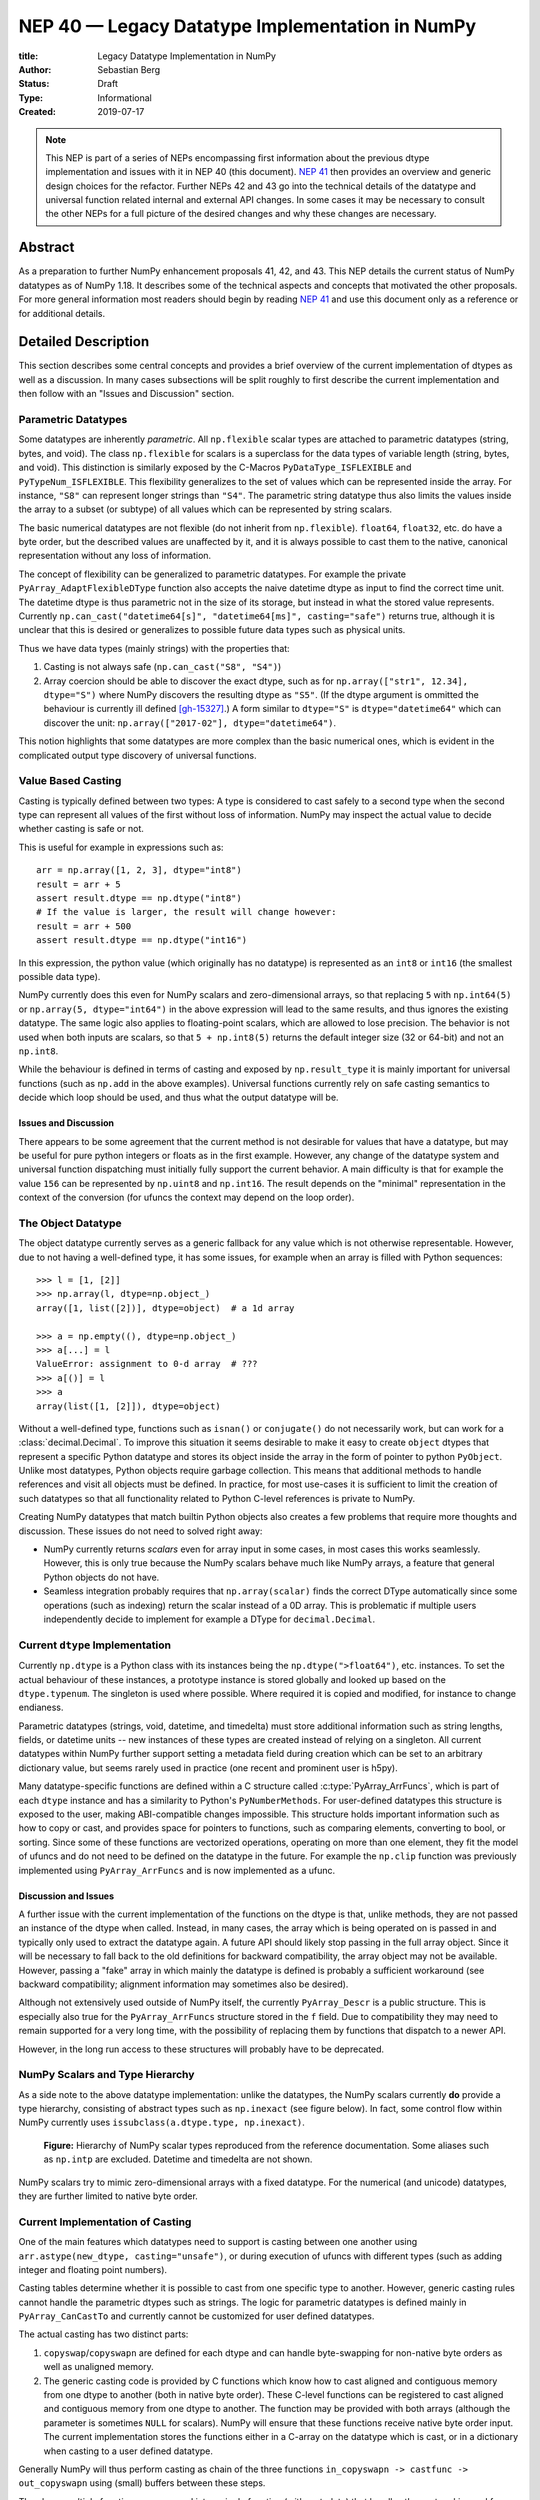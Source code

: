 .. _NEP40:

================================================
NEP 40 — Legacy Datatype Implementation in NumPy
================================================

:title: Legacy Datatype Implementation in NumPy
:Author: Sebastian Berg
:Status: Draft
:Type: Informational
:Created: 2019-07-17


.. note::

    This NEP is part of a series of NEPs encompassing first information
    about the previous dtype implementation and issues with it in NEP 40
    (this document).
    `NEP 41 <NEP41>`_ then provides an overview and generic design choices for the refactor.
    Further NEPs 42 and 43 go into the technical details of the datatype
    and universal function related internal and external API changes.
    In some cases it may be necessary to consult the other NEPs for a full
    picture of the desired changes and why these changes are necessary.



Abstract
--------

As a preparation to further NumPy enhancement proposals 41, 42, and 43. This
NEP details the current status of NumPy datatypes as of NumPy 1.18.
It describes some of the technical aspects and concepts that
motivated the other proposals.
For more general information most readers should begin by reading `NEP 41 <NEP41>`_
and use this document only as a reference or for additional details.


Detailed Description
--------------------

This section describes some central concepts and provides a brief overview
of the current implementation of dtypes as well as a discussion.
In many cases subsections will be split roughly to first describe the
current implementation and then follow with an "Issues and Discussion" section.

Parametric Datatypes
^^^^^^^^^^^^^^^^^^^^

Some datatypes are inherently *parametric*. All ``np.flexible`` scalar
types are attached to parametric datatypes (string, bytes, and void).
The class ``np.flexible`` for scalars is a superclass for the data types of
variable length (string, bytes, and void).
This distinction is similarly exposed by the C-Macros
``PyDataType_ISFLEXIBLE`` and ``PyTypeNum_ISFLEXIBLE``.
This flexibility generalizes to the set of values which can be represented
inside the array.
For instance, ``"S8"`` can represent longer strings than ``"S4"``.
The parametric string datatype thus also limits the values inside the array
to a subset (or subtype) of all values which can be represented by string
scalars.

The basic numerical datatypes are not flexible (do not inherit from
``np.flexible``). ``float64``, ``float32``, etc. do have a byte order, but the described
values are unaffected by it, and it is always possible to cast them to the
native, canonical representation without any loss of information.

The concept of flexibility can be generalized to parametric datatypes.
For example the private ``PyArray_AdaptFlexibleDType`` function also accepts the
naive datetime dtype as input to find the correct time unit.
The datetime dtype is thus parametric not in the size of its storage,
but instead in what the stored value represents.
Currently ``np.can_cast("datetime64[s]", "datetime64[ms]", casting="safe")``
returns true, although it is unclear that this is desired or generalizes
to possible future data types such as physical units.

Thus we have data types (mainly strings) with the properties that:

1. Casting is not always safe (``np.can_cast("S8", "S4")``)
2. Array coercion should be able to discover the exact dtype, such as for
   ``np.array(["str1", 12.34], dtype="S")`` where NumPy discovers the
   resulting dtype as ``"S5"``.
   (If the dtype argument is ommitted the behaviour is currently ill defined [gh-15327]_.)
   A form similar to ``dtype="S"`` is ``dtype="datetime64"`` which can
   discover the unit: ``np.array(["2017-02"], dtype="datetime64")``.

This notion highlights that some datatypes are more complex than the basic
numerical ones, which is evident in the complicated output type discovery
of universal functions.


Value Based Casting
^^^^^^^^^^^^^^^^^^^

Casting is typically defined between two types:
A type is considered to cast safely to a second type when the second type
can represent all values of the first without loss of information.
NumPy may inspect the actual value to decide
whether casting is safe or not.

This is useful for example in expressions such as::

    arr = np.array([1, 2, 3], dtype="int8")
    result = arr + 5
    assert result.dtype == np.dtype("int8")
    # If the value is larger, the result will change however:
    result = arr + 500
    assert result.dtype == np.dtype("int16")

In this expression, the python value (which originally has no datatype) is
represented as an ``int8`` or ``int16`` (the smallest possible data type).

NumPy currently does this even for NumPy scalars and zero-dimensional arrays,
so that replacing ``5`` with ``np.int64(5)`` or ``np.array(5, dtype="int64")``
in the above expression will lead to the same results, and thus ignores the
existing datatype. The same logic also applies to floating-point scalars,
which are allowed to lose precision.
The behavior is not used when both inputs are scalars, so that
``5 + np.int8(5)`` returns the default integer size (32 or 64-bit) and not
an ``np.int8``.

While the behaviour is defined in terms of casting and exposed by
``np.result_type`` it is mainly important for universal functions
(such as ``np.add`` in the above examples).
Universal functions currently rely on safe casting semantics to decide which
loop should be used, and thus what the output datatype will be.


Issues and Discussion
"""""""""""""""""""""

There appears to be some agreement that the current method is
not desirable for values that have a datatype,
but may be useful for pure python integers or floats as in the first
example.
However, any change of the datatype system and universal function dispatching
must initially fully support the current behavior.
A main difficulty is that for example the value ``156`` can be represented
by ``np.uint8`` and ``np.int16``.
The result depends on the "minimal" representation in the context of the
conversion (for ufuncs the context may depend on the loop order).


The Object Datatype
^^^^^^^^^^^^^^^^^^^

The object datatype currently serves as a generic fallback for any value
which is not otherwise representable.
However, due to not having a well-defined type, it has some issues,
for example when an array is filled with Python sequences::

    >>> l = [1, [2]]
    >>> np.array(l, dtype=np.object_)
    array([1, list([2])], dtype=object)  # a 1d array

    >>> a = np.empty((), dtype=np.object_)
    >>> a[...] = l
    ValueError: assignment to 0-d array  # ???
    >>> a[()] = l
    >>> a
    array(list([1, [2]]), dtype=object)

Without a well-defined type, functions such as ``isnan()`` or ``conjugate()``
do not necessarily work, but can work for a :class:`decimal.Decimal`.
To improve this situation it seems desirable to make it easy to create
``object`` dtypes that represent a specific Python datatype and stores its object
inside the array in the form of pointer to python ``PyObject``.
Unlike most datatypes, Python objects require garbage collection.
This means that additional methods to handle references and
visit all objects must be defined.
In practice, for most use-cases it is sufficient to limit the creation of such
datatypes so that all functionality related to Python C-level references is
private to NumPy.

Creating NumPy datatypes that match builtin Python objects also creates a few problems
that require more thoughts and discussion.
These issues do not need to solved right away:

* NumPy currently returns *scalars* even for array input in some cases, in most
  cases this works seamlessly. However, this is only true because the NumPy
  scalars behave much like NumPy arrays, a feature that general Python objects
  do not have.
* Seamless integration probably requires that ``np.array(scalar)`` finds the
  correct DType automatically since some operations (such as indexing) return
  the scalar instead of a 0D array.
  This is problematic if multiple users independently decide to implement
  for example a DType for ``decimal.Decimal``.


Current ``dtype`` Implementation
^^^^^^^^^^^^^^^^^^^^^^^^^^^^^^^^

Currently ``np.dtype`` is a Python class with its instances being the
``np.dtype(">float64")``, etc. instances.
To set the actual behaviour of these instances, a prototype instance is stored
globally and looked up based on the ``dtype.typenum``. The singleton is used
where possible. Where required it is copied and modified, for instance to change
endianess.

Parametric datatypes (strings, void, datetime, and timedelta) must store
additional information such as string lengths, fields, or datetime units --
new instances of these types are created instead of relying on a singleton.
All current datatypes within NumPy further support setting a metadata field
during creation which can be set to an arbitrary dictionary value, but seems
rarely used in practice (one recent and prominent user is h5py).

Many datatype-specific functions are defined within a C structure called
:c:type:`PyArray_ArrFuncs`, which is part of each ``dtype`` instance and
has a similarity to Python's ``PyNumberMethods``.
For user-defined datatypes this structure is exposed to the user, making
ABI-compatible changes impossible.
This structure holds important information such as how to copy or cast,
and provides space for pointers to functions, such as comparing elements,
converting to bool, or sorting.
Since some of these functions are vectorized operations, operating on more than
one element, they fit the model of ufuncs and do not need to be defined on the
datatype in the future.
For example the ``np.clip`` function was previously implemented using
``PyArray_ArrFuncs`` and is now implemented as a ufunc.

Discussion and Issues
"""""""""""""""""""""

A further issue with the current implementation of the functions on the dtype
is that, unlike methods,
they are not passed an instance of the dtype when called.
Instead, in many cases, the array which is being operated on is passed in
and typically only used to extract the datatype again.
A future API should likely stop passing in the full array object.
Since it will be necessary to fall back to the old definitions for
backward compatibility, the array object may not be available.
However, passing a "fake" array in which mainly the datatype is defined
is probably a sufficient workaround
(see backward compatibility; alignment information may sometimes also be desired).

Although not extensively used outside of NumPy itself, the currently
``PyArray_Descr`` is a public structure.
This is especially also true for the ``PyArray_ArrFuncs`` structure stored in
the ``f`` field.
Due to compatibility they may need to remain supported for a very long time,
with the possibility of replacing them by functions that dispatch to a newer API.

However, in the long run access to these structures will probably have to
be deprecated.


NumPy Scalars and Type Hierarchy
^^^^^^^^^^^^^^^^^^^^^^^^^^^^^^^^

As a side note to the above datatype implementation: unlike the datatypes,
the NumPy scalars currently **do** provide a type hierarchy, consisting of abstract
types such as ``np.inexact`` (see figure below).
In fact, some control flow within NumPy currently uses
``issubclass(a.dtype.type, np.inexact)``.

.. figure:: _static/nep-0040_dtype-hierarchy.png

   **Figure:** Hierarchy of NumPy scalar types reproduced from the reference
   documentation. Some aliases such as ``np.intp`` are excluded. Datetime
   and timedelta are not shown.

NumPy scalars try to mimic zero-dimensional arrays with a fixed datatype.
For the numerical (and unicode) datatypes, they are further limited to
native byte order.


Current Implementation of Casting
^^^^^^^^^^^^^^^^^^^^^^^^^^^^^^^^^

One of the main features which datatypes need to support is casting between one
another using ``arr.astype(new_dtype, casting="unsafe")``, or during execution
of ufuncs with different types (such as adding integer and floating point numbers).

Casting tables determine whether it is possible to cast from one specific type to another.
However, generic casting rules cannot handle the parametric dtypes such as strings.
The logic for parametric datatypes is defined mainly in ``PyArray_CanCastTo``
and currently cannot be customized for user defined datatypes.

The actual casting has two distinct parts:

1. ``copyswap``/``copyswapn`` are defined for each dtype and can handle
   byte-swapping for non-native byte orders as well as unaligned memory.
2. The generic casting code is provided by C functions which know how to
   cast aligned and contiguous memory from one dtype to another
   (both in native byte order).
   These C-level functions can be registered to cast aligned and contiguous memory
   from one dtype to another.
   The function may be provided with both arrays (although the parameter
   is sometimes ``NULL`` for scalars).
   NumPy will ensure that these functions receive native byte order input.
   The current implementation stores the functions either in a C-array
   on the datatype which is cast, or in a dictionary when casting to a user
   defined datatype.

Generally NumPy will thus perform casting as chain of the three functions
``in_copyswapn -> castfunc -> out_copyswapn`` using (small) buffers between
these steps.

The above multiple functions are wrapped into a single function (with metadata)
that handles the cast and is used for example during the buffered iteration used
by ufuncs.
This is the mechanism that is always used for user defined datatypes.
For most dtypes defined within NumPy itself, more specialized code is used to
find a function to do the actual cast
(defined by the private ``PyArray_GetDTypeTransferFunction``).
This mechanism replaces most of the above mechanism and provides much faster
casts for example when the inputs are not contiguous in memory.
However, it cannot be extended by user defined datatypes.

Related to casting, we currently have a ``PyArray_EquivTypes`` function which
indicate that a *view* is sufficient (and thus no cast is necessary).
This function is used multiple places and should probably be part of
a redesigned casting API.


DType handling in Universal functions
^^^^^^^^^^^^^^^^^^^^^^^^^^^^^^^^^^^^^

Universal functions are implemented as instances of the ``numpy.UFunc`` class
with an ordered-list of datatype-specific
(based on the dtype typecode character, not datatype instances) implementations,
each with a signature and a function pointer.
This list of implementations can be seen with ``ufunc.types`` where
all implementations are listed with their C-style typecode signatures.
For example::

    >>> np.add.types
    [...,
     'll->l',
     ...,
     'dd->d',
     ...]

Each of these signatures is associated with a single inner-loop function defined
in C, which does the actual calculation, and may be called multiple times.

The main step in finding the correct inner-loop function is to call a
:c:type:`PyUFunc_TypeResolutionFunc` which retrieves the input dtypes from 
the provided input arrays
and will determine the full type signature (including output dtype) to be executed.

By default the ``TypeResolver`` is implemented by searching all of the implementations
listed in ``ufunc.types`` in order and stopping if all inputs can be safely
cast to fit the signature.
This means that if long (``l``) and double (``d``) arrays are added,
numpy will find that the ``'dd->d'`` definition works
(long can safely cast to double) and uses that.

In some cases this is not desirable. For example the ``np.isnat`` universal
function has a ``TypeResolver`` which rejects integer inputs instead of
allowing them to be cast to float.
In principle, downstream projects can currently use their own non-default
``TypeResolver``, since the corresponding C-structure necessary to do this
is public.
The only project known to do this is Astropy, which is willing to switch to
a new API if NumPy were to remove the possibility to replace the TypeResolver.

For user defined datatypes, the dispatching logic is similar,
although separately implemented and limited (see discussion below).


Issues and Discussion
"""""""""""""""""""""

It is currently only possible for user defined functions to be found/resolved
if any of the inputs (or the outputs) has the user datatype, since it uses the
`OO->O` signature.
For example, given that a ufunc loop to implement ``fraction_divide(int, int)
-> Fraction`` has been implemented, 
the call ``fraction_divide(4, 5)`` (with no specific output dtype) will fail
because the loop that
includes the user datatype ``Fraction`` (as output) can only be found if any of
the inputs is already a ``Fraction``.
``fraction_divide(4, 5, dtype=Fraction)`` can be made to work, but is inconvenient.

Typically, dispatching is done by finding the first loop that matches. A match
is defined as: all inputs (and possibly outputs) can
be cast safely to the signature typechars (see also the current implementation
section).
However, in some cases safe casting is problematic and thus explicitly not
allowed.
For example the ``np.isnat`` function is currently only defined for
datetime and timedelta,
even though integers are defined to be safely castable to timedelta.
If this was not the case, calling
``np.isnat(np.array("NaT", "timedelta64").astype("int64"))`` would currently
return true, although the integer input array has no notion of "not a time".
If a universal function, such as most functions in ``scipy.special``, is only
defined for ``float32`` and ``float64`` it will currently automatically
cast a ``float16`` silently to ``float32`` (similarly for any integer input).
This ensures successful execution, but may lead to a change in the output dtype
when support for new data types is added to a ufunc.
When a ``float16`` loop is added, the output datatype will currently change
from ``float32`` to ``float16`` without a warning.

In general the order in which loops are registered is important.
However, this is only reliable if all loops are added when the ufunc is first defined.
Additional loops added when a new user datatypes is imported
must not be sensitive to the order in which imports occur.

There are two main approaches to better define the type resolution for user
defined types:

1. Allow for user dtypes to directly influence the loop selection.
   For example they may provide a function which return/select a loop
   when there is no exact matching loop available.
2. Define a total ordering of all implementations/loops, probably based on
   "safe casting" semantics, or semantics similar to that.

While option 2 may be less complex to reason about it remains to be seen
whether it is sufficient for all (or most) use cases.


Adjustment of Parametric output DTypes in UFuncs
^^^^^^^^^^^^^^^^^^^^^^^^^^^^^^^^^^^^^^^^^^^^^^^^

A second step necessary for parametric dtypes is currently performed within
the ``TypeResolver``:
the datetime and timedelta datatypes have to decide on the correct parameter
for the operation and output array.
This step also needs to double check that all casts can be performed safely,
which by default means that they are "same kind" casts.

Issues and Discussion
"""""""""""""""""""""

Fixing the correct output dtype is currently part of the type resolution.
However, it is a distinct step and should probably be handled as such after
the actual type/loop resolution has occurred.

As such this step may move from the dispatching step (described above) to
the implementation-specific code described below.


DType-specific Implementation of the UFunc
^^^^^^^^^^^^^^^^^^^^^^^^^^^^^^^^^^^^^^^^^^

Once the correct implementation/loop is found, UFuncs currently call
a single *inner-loop function* which is written in C.
This may be called multiple times to do the full calculation and it has
little or no information about the current context. It also has a void
return value.

Issues and Discussion
"""""""""""""""""""""

Parametric datatypes may require passing
additional information to the inner-loop function to decide how to interpret
the data.
This is the reason why currently no universal functions for ``string`` dtypes
exist (although technically possible within NumPy itself).
Note that it is currently possible to pass in the input array objects
(which in turn hold the datatypes when no casting is necessary).
However, the full array information should not be required and currently the
arrays are passed in before any casting occurs.
The feature is unused within NumPy and no known user exists.

Another issue is the error reporting from within the inner-loop function.
There exist currently two ways to do this:

1. by setting a Python exception
2. using the CPU floating point error flags.

Both of these are checked before returning to the user.
However, many integer functions currently can set neither of these errors,
so that checking the floating point error flags is unnecessary overhead.
On the other hand, there is no way to stop the iteration or pass out error
information which does not use the floating point flags or requires to hold
the Python global interpreter lock (GIL).

It seems necessary to provide more control to authors of inner loop functions.
This means allowing users to pass in and out information from the inner-loop
function more easily, while *not* providing the input array objects.
Most likely this will involve:

* Allowing the execution of additional code before the first and after
  the last inner-loop call.
* Returning an integer value from the inner-loop to allow stopping the
  iteration early and possibly propagate error information.
* Possibly, to allow specialized inner-loop selections. For example currently
  ``matmul`` and many reductions will execute optimized code for certain inputs.
  It may make sense to allow selecting such optimized loops beforehand.
  Allowing this may also help to bring casting (which uses this heavily) and
  ufunc implementations closer.

The issues surrounding the inner-loop functions have been discussed in some
detail in the github issue gh-12518_ .

Reductions use an "identity" value.
This is currently defined once per ufunc, regardless of the ufunc dtype signature.
For example  ``0`` is used for ``sum``, or ``math.inf`` for ``min``.
This works well for numerical datatypes, but is not always appropriate for other dtypes.
In general it should be possible to provide a dtype-specific identity to the
ufunc reduction.


Datatype Discovery during Array Coercion
^^^^^^^^^^^^^^^^^^^^^^^^^^^^^^^^^^^^^^^^

When calling ``np.array(...)`` to coerce a general Python object to a NumPy array,
all objects need to be inspected to find the correct dtype.
The input to ``np.array()`` are potentially nested Python sequences which hold
the final elements as generic Python objects.
NumPy has to unpack all the nested sequences and then inspect the elements.
The final datatype is found by iterating over all elements which will end up
in the array and:

1. discovering the dtype of the single element:

   * from array (or array like) or NumPy scalar using ``element.dtype``
   * using ``isinstance(..., float)`` for known Python types
     (note that these rules mean that subclasses are *currently* valid).
   * special rule for void datatypes to coerce tuples.

2. Promoting the current dtype with the next elements dtype using
   ``np.promote_types``.
3. If strings are found, the whole process is restarted (see also [gh-15327]_),
   in a similar manner as if ``dtype="S"`` was given (see below).

If ``dtype=...`` is given, this dtype is used unmodified, unless
it is an unspecific *parametric dtype instance* which means "S0", "V0", "U0",
"datetime64", and "timdelta64".
These are thus flexible datatypes without length 0 – considered to be unsized –
and datetimes or timedelta without a unit attached ("generic unit").

In future DType class hierarchy, these may be represented by the class rather
than a special instance, since these special instances should not normally be
attached to an array.

If such a *parametric dtype instance* is provided for example using ``dtype="S"``
``PyArray_AdaptFlexibleDType`` is called and effectively inspects all values
using DType specific logic.
That is:

* Strings will use ``str(element)`` to find the length of most elements
* Datetime64 is capable of coercing from strings and guessing the correct unit.


Discussion and Issues
"""""""""""""""""""""

It seems probable that during normal discovery, the ``isinstance`` should rather
be strict ``type(element) is desired_type`` checks.
Further, the current ``AdaptFlexibleDType`` logic should be made available to
user DTypes and not be a secondary step, but instead replace, or be part of,
the normal discovery.



Related Issues
--------------

``np.save`` currently translates all user-defined dtypes to void dtypes.
This means they cannot be stored using the ``npy`` format.
This is not an issue for the python pickle protocol, although it may require
some thought if we wish to ensure that such files can be loaded securely
without the possibility of executing malicious code
(i.e. without the ``allow_pickle=True`` keyword argument).

The additional existence of masked arrays and especially masked datatypes
within Pandas has interesting implications for interoperability.
Since mask information is often stored separately, its handling requires
support by the container (array) object.
NumPy itself does not provide such support, and is not expected to add it
in the foreseeable future.
However, if such additions to the datatypes within NumPy would improve
interoperability they could be considered even if
they are not used by NumPy itself.


Related Work
------------

* Julia types are an interesting blueprint for a type hierarchy, and define
  abstract and concrete types [julia-types]_. 

* In Julia promotion can occur based on abstract types. If a promoter is
  defined, it will cast the inputs and then Julia can then retry to find
  an implementation with the new values [julia-promotion]_.

* ``xnd-project`` (https://github.com/xnd-project) with ndtypes and gumath

  * The ``xnd-project`` is similar to NumPy and defines data types as well
    as the possibility to extend them. A major difference is that it does
    not use promotion/casting within the ufuncs, but instead requires explicit
    definition of ``int32 + float64 -> float64`` loops.



Discussion
----------

There have been many discussions about the current state and what a future
datatype system may look like.
The full list of these discussion is long and some are lost to time,
the following provides a subset for more recent ones:

* Draft NEP by Stephan Hoyer after a developer meeting (was updated on the next developer meeting) https://hackmd.io/6YmDt_PgSVORRNRxHyPaNQ

* List of related documents gathered previously here
  https://hackmd.io/UVOtgj1wRZSsoNQCjkhq1g (TODO: Reduce to the most important
  ones):

  * https://github.com/numpy/numpy/pull/12630
    Matti Picus draft NEP, discusses the technical side of subclassing  more from
    the side of ``ArrFunctions``

  * https://hackmd.io/ok21UoAQQmOtSVk6keaJhw and https://hackmd.io/s/ryTFaOPHE
    (2019-04-30) Proposals for subclassing implementation approach.
  
  * Discussion about the calling convention of ufuncs and need for more
    powerful UFuncs: https://github.com/numpy/numpy/issues/12518

  * 2018-11-30 developer meeting notes:
    https://github.com/BIDS-numpy/docs/blob/master/meetings/2018-11-30-dev-meeting.md
    and subsequent draft for an NEP: https://hackmd.io/6YmDt_PgSVORRNRxHyPaNQ

    BIDS Meeting on November 30, 2018 and document by Stephan Hoyer about
    what numpy should provide and thoughts of how to get there. Meeting with
    Eric Wieser, Matti Picus, Charles Harris, Tyler Reddy, Stéfan van der
    Walt, and Travis Oliphant.

  * SciPy 2018 brainstorming session with summaries of use cases:
    https://github.com/numpy/numpy/wiki/Dtype-Brainstorming

    Also lists some requirements and some ideas on implementations



References
----------

.. _gh-12518: https://github.com/numpy/numpy/issues/12518
.. [gh-15327] https://github.com/numpy/numpy/issues/12518

.. [julia-types] https://docs.julialang.org/en/v1/manual/types/index.html#Abstract-Types-1

.. [julia-promotion] https://docs.julialang.org/en/v1/manual/conversion-and-promotion/



Copyright
---------

This document has been placed in the public domain.
